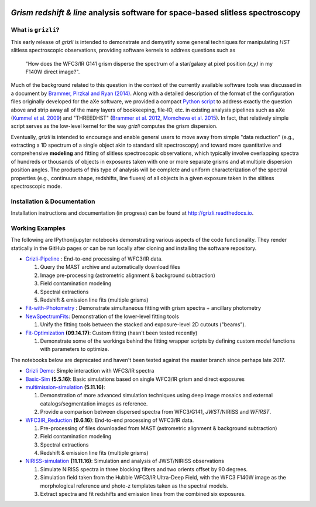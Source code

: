 
.. image:: examples/grizli_logo.png

.. image:: https://github.com/gbrammer/grizli/actions/workflows/python-package.yml/badge.svg
    :target: https://github.com/gbrammer/grizli/actions

.. image:: https://badge.fury.io/py/grizli.svg
    :target: https://badge.fury.io/py/grizli
    
.. image:: https://coveralls.io/repos/github/gbrammer/grizli/badge.svg?branch=master
    :target: https://coveralls.io/github/gbrammer/grizli?branch=master

.. image:: https://zenodo.org/badge/55784299.svg
   :target: https://zenodo.org/badge/latestdoi/55784299

*Grism redshift & line* analysis software for space-based slitless spectroscopy
========================================================================================

What is ``grizli``?
~~~~~~~~~~~~~~~~~~~

This early release of `grizli` is intended to demonstrate and
demystify some general techniques for manipulating *HST* slitless
spectroscopic observations, providing software kernels to address
questions such as

    "How does the WFC3/IR G141 grism disperse the spectrum of a
    star/galaxy at pixel position `(x,y)` in my F140W direct image?".

Much of the background related to this question in the context of the
currently available software tools was discussed in a document by
`Brammer, Pirzkal and Ryan
(2014) <https://github.com/WFC3Grism/CodeDescription/>`__. Along with a
detailed description of the format of the configuration files originally
developed for the aXe software, we provided a compact `Python
script <https://github.com/WFC3Grism/CodeDescription/blob/master/axe_disperse.py>`__
to address exactly the question above and strip away all of the many
layers of bookkeeping, file-IO, etc. in existing analysis pipelines such
as aXe (`Kummel et al.
2009 <http://adsabs.harvard.edu/abs/2009PASP..121...59K>`__) and
"THREEDHST" (`Brammer et al.
2012 <http://adsabs.harvard.edu/abs/2012ApJS..200...13B>`__, `Momcheva
et al. 2015 <http://adsabs.harvard.edu/abs/2015arXiv151002106M>`__). In
fact, that relatively simple script serves as the low-level kernel for
the way `grizli` computes the grism dispersion.

Eventually, `grizli` is intended to encourage and enable general users to move
away from simple "data reduction" (e.g., extracting a 1D spectrum of a
single object akin to standard slit spectroscopy) and toward
more quantitative and comprehensive **modeling** and fitting of slitless
spectroscopic observations, which typically involve overlapping spectra
of hundreds or thousands of objects in exposures taken with one or more
separate grisms and at multiple dispersion position angles. The products
of this type of analysis will be complete and uniform characterization
of the spectral properties (e.g., continuum shape, redshifts, line
fluxes) of all objects in a given exposure taken in the slitless
spectroscopic mode.

Installation & Documentation
~~~~~~~~~~~~~~~~~~~~~~~~~~~~
Installation instructions and documentation (in progress) can be found at http://grizli.readthedocs.io.

Working Examples
~~~~~~~~~~~~~~~~~~~~~~

The following are IPython/jupyter notebooks demonstrating various aspects of the code functionality.  They render statically in the GitHub pages or can be run locally after cloning and installing the software repository.

- `Grizli-Pipeline <https://github.com/gbrammer/grizli/blob/master/examples/Grizli-Pipeline.ipynb>`__ : End-to-end processing of WFC3/IR data.

  1. Query the MAST archive and automatically download files
  2. Image pre-processing  (astrometric alignment & background subtraction)
  3. Field contamination modeling
  4. Spectral extractions
  5. Redshift & emission line fits (multiple grisms)

- `Fit-with-Photometry <https://github.com/gbrammer/grizli/blob/master/examples/Fit-with-Photometry.ipynb>`__ : Demonstrate simultaneous fitting with grism spectra + ancillary photometry

- `NewSpectrumFits <https://github.com/gbrammer/grizli/blob/master/examples/NewSpectrumFits.ipynb>`__: Demonstration of the lower-level fitting tools

  1. Unify the fitting tools between the stacked and exposure-level 2D cutouts ("beams").
 
- `Fit-Optimization <https://github.com/gbrammer/grizli/blob/master/examples/Fit-Optimization.ipynb>`__ **(09.14.17)**: Custom fitting (hasn't been tested recently)

  1. Demonstrate some of the workings behind the fitting wrapper scripts by defining custom model functions with parameters to optimize.

The notebooks below are deprecated and haven't been tested against the master branch since perhaps late 2017.

- `Grizli Demo <https://github.com/gbrammer/grizli/blob/master/examples/Grizli%20Demo.ipynb>`__: Simple interaction with WFC3/IR spectra

- `Basic-Sim <https://github.com/gbrammer/grizli/blob/master/examples/Basic-Sim.ipynb>`__ **(5.5.16)**: Basic simulations based on single WFC3/IR grism and direct exposures

- `multimission-simulation <https://github.com/gbrammer/grizli/blob/master/examples/multimission-simulation.ipynb>`__ **(5.11.16)**: 
  
  1. Demonstration of more advanced simulation techniques using deep image mosaics and external catalogs/segmentation images as reference.
  2. Provide a comparison between dispersed spectra from WFC3/G141, *JWST*/NIRISS and *WFIRST*.

- `WFC3IR_Reduction <https://github.com/gbrammer/grizli/blob/master/examples/WFC3IR_Reduction.ipynb>`__ **(9.6.16)**: End-to-end processing of WFC3/IR data.

  1. Pre-processing of files downloaded from MAST (astrometric alignment & background subtraction)
  2. Field contamination modeling
  3. Spectral extractions
  4. Redshift & emission line fits (multiple grisms)
  
- `NIRISS-simulation <https://github.com/gbrammer/grizli/blob/master/examples/NIRISS-simulation.ipynb>`__ **(11.11.16)**: Simulation and analysis of JWST/NIRISS observations

  1. Simulate NIRISS spectra in three blocking filters and two orients offset by 90 degrees.
  2. Simulation field taken from the Hubble WFC3/IR Ultra-Deep Field, with the WFC3 F140W image as the morphological reference and photo-z templates taken as the spectral models. 
  3. Extract spectra and fit redshifts and emission lines from the combined six exposures.


